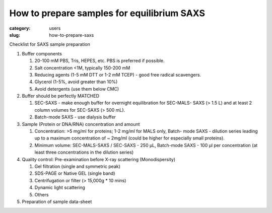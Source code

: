 How to prepare samples for equilibrium SAXS
###############################################################################

:category: users
:slug: how-to-prepare-saxs


Checklist for SAXS sample preparation

#.  Buffer components

    #.  20-100 mM PBS, Tris,  HEPES, etc. PBS is preferred if possible.
    #.  Salt concentration <1M, typically 150-200 mM
    #.  Reducing agents (1-5 mM DTT or 1-2 mM TCEP) - good free radical scavengers.
    #.  Glycerol (1-5%, avoid greater than 10%)
    #.  Avoid detergents (use them below CMC)

#.  Buffer should be perfectly MATCHED

    #.  SEC-SAXS - make enough buffer for overnight equilibration for SEC-MALS-
        SAXS (> 1.5 L) and at least 2 column volumes for SEC-SAXS (> 500 mL).
    #.  Batch-mode SAXS - use dialysis buffer

#.  Sample (Protein or DNA/RNA) concentration and amount

    #.  Concentration: >5 mg/ml for proteins; 1-2 mg/ml for MALS only, Batch-
        mode SAXS - dilution series leading up to a maximum concentration of ~
        2mg/ml (could be higher for especially small proteins).
    #.  Minimum volume: SEC-MALS-SAXS / SEC-SAXS - 250 µL, Batch-mode SAXS -
        100 µl per concentration (at least three concentrations in the dilution
        series)

#.  Quality control: Pre-examination before X-ray scattering (Monodispersity)

    #.  Gel filtration (single and symmetric peak)
    #.  SDS-PAGE or Native GEL (single band)
    #.  Centrifugation or filter (> 15,000g * 10 mins)
    #.  Dynamic light scattering
    #.  Others

#.  Preparation of sample data-sheet

.. image:: {static}/images/gel.jpg
    :class: img-responsive
    :align: center
